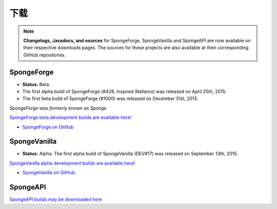 ========
下载
========

.. Note::

    **Changelogs, Javadocs, and sources** for SpongeForge, SpongeVanilla and SpongeAPI are now available on their
    respective downloads pages. The sources for these projects are also available at their corresponding GitHub
    repositories.


SpongeForge
~~~~~~~~~~~

* **Status:** Beta.

* The first alpha build of SpongeForge (#428, Inspired Wallaroo) was released on April 25th, 2015.
* The first beta build of SpongeForge (#1000) was released on December 31st, 2015.

*SpongeForge was formerly known as Sponge*

`SpongeForge beta development builds are available here! <http://files.minecraftforge.net/spongepowered>`__

* `SpongeForge on GitHub <https://github.com/SpongePowered/SpongeForge>`_


SpongeVanilla
~~~~~~~~~~~~~

* **Status:** Alpha. The first alpha build of SpongeVanilla (DEV#17) was released on September 13th, 2015.

`SpongeVanilla alpha development builds are available here! <https://repo.spongepowered.org/maven/org/spongepowered/spongevanilla/>`__

* `SpongeVanilla on GitHub <https://github.com/SpongePowered/SpongeVanilla>`_


SpongeAPI
~~~~~~~~~

`SpongeAPI builds may be downloaded here <https://repo.spongepowered.org/maven/org/spongepowered/spongeapi/>`__
